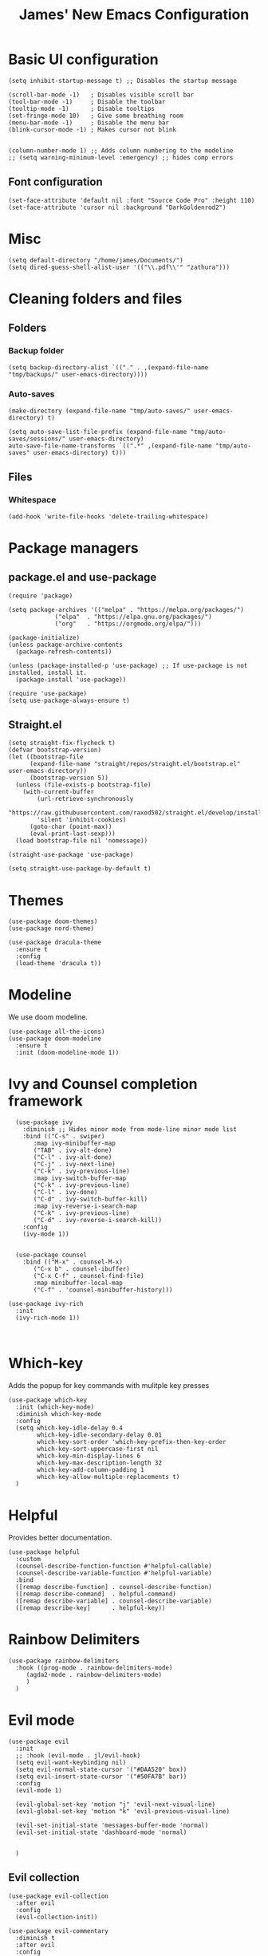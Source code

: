 #+title: James' New Emacs Configuration
#+PROPERTY:  header-args:elisp :tangle ./init.el
#+options: toc:t
* Basic UI configuration
#+begin_src elisp
(setq inhibit-startup-message t) ;; Disables the startup message

(scroll-bar-mode -1)   ; Disables visible scroll bar
(tool-bar-mode -1)     ; Disable the toolbar
(tooltip-mode -1)      ; Disable tooltips
(set-fringe-mode 10)   ; Give some breathing room
(menu-bar-mode -1)     ; Disable the menu bar
(blink-cursor-mode -1) ; Makes cursor not blink


(column-number-mode 1) ;; Adds column numbering to the modeline
;; (setq warning-minimum-level :emergency) ;; hides comp errors
#+end_src
** Font configuration
#+begin_src elisp
(set-face-attribute 'default nil :font "Source Code Pro" :height 110)
(set-face-attribute 'cursor nil :background "DarkGoldenrod2")
#+end_src
* Misc
#+begin_src elisp
(setq default-directory "/home/james/Documents/")
(setq dired-guess-shell-alist-user '(("\\.pdf\\'" "zathura")))
#+end_src
* Cleaning folders and files
** Folders
*** Backup folder
#+begin_src elisp
(setq backup-directory-alist `(("." . ,(expand-file-name "tmp/backups/" user-emacs-directory))))
#+end_src
*** Auto-saves
#+begin_src elisp
(make-directory (expand-file-name "tmp/auto-saves/" user-emacs-directory) t)

(setq auto-save-list-file-prefix (expand-file-name "tmp/auto-saves/sessions/" user-emacs-directory)
auto-save-file-name-transforms `((".*" ,(expand-file-name "tmp/auto-saves" user-emacs-directory) t)))
#+end_src
** Files
*** Whitespace
#+begin_src elisp
(add-hook 'write-file-hooks 'delete-trailing-whitespace)
#+end_src
* Package managers
** package.el and use-package
#+begin_src elisp :tangle no
  (require 'package)

  (setq package-archives '(("melpa" . "https://melpa.org/packages/")
			   ("elpa"  . "https://elpa.gnu.org/packages/")
			   ("org"   . "https://orgmode.org/elpa/")))

  (package-initialize)
  (unless package-archive-contents
    (package-refresh-contents))

  (unless (package-installed-p 'use-package) ;; If use-package is not installed, install it.
    (package-install 'use-package))

  (require 'use-package)
  (setq use-package-always-ensure t)
#+end_src
** Straight.el
#+begin_src elisp
(setq straight-fix-flycheck t)
(defvar bootstrap-version)
(let ((bootstrap-file
      (expand-file-name "straight/repos/straight.el/bootstrap.el" user-emacs-directory))
      (bootstrap-version 5))
  (unless (file-exists-p bootstrap-file)
    (with-current-buffer
        (url-retrieve-synchronously
        "https://raw.githubusercontent.com/raxod502/straight.el/develop/install.el"
        'silent 'inhibit-cookies)
      (goto-char (point-max))
      (eval-print-last-sexp)))
  (load bootstrap-file nil 'nomessage))

(straight-use-package 'use-package)

(setq straight-use-package-by-default t)
#+end_src
* Themes
#+begin_src elisp
(use-package doom-themes)
(use-package nord-theme)

(use-package dracula-theme
  :ensure t
  :config
  (load-theme 'dracula t))
#+end_src

* Modeline
We use doom modeline.
#+begin_src elisp
  (use-package all-the-icons)
  (use-package doom-modeline
    :ensure t
    :init (doom-modeline-mode 1))
#+end_src

* Ivy and Counsel completion framework
#+begin_src elisp
  (use-package ivy
    :diminish ;; Hides minor mode from mode-line minor mode list
    :bind (("C-s" . swiper)
	   :map ivy-minibuffer-map
	   ("TAB" . ivy-alt-done)
	   ("C-l" . ivy-alt-done)
	   ("C-j" . ivy-next-line)
	   ("C-k" . ivy-previous-line)
	   :map ivy-switch-buffer-map
	   ("C-k" . ivy-previous-line)
	   ("C-l" . ivy-done)
	   ("C-d" . ivy-switch-buffer-kill)
	   :map ivy-reverse-i-search-map
	   ("C-k" . ivy-previous-line)
	   ("C-d" . ivy-reverse-i-search-kill))
    :config
    (ivy-mode 1))


  (use-package counsel
    :bind (("M-x" . counsel-M-x)
	   ("C-x b" . counsel-ibuffer)
	   ("C-x C-f" . counsel-find-file)
	   :map minibuffer-local-map
	   ("C-f" . 'counsel-minibuffer-history)))

(use-package ivy-rich
  :init
  (ivy-rich-mode 1))


#+end_src
* Which-key
Adds the popup for key commands with mulitple key presses
#+begin_src elisp
(use-package which-key
  :init (which-key-mode)
  :diminish which-key-mode
  :config
  (setq which-key-idle-delay 0.4
        which-key-idle-secondary-delay 0.01
        which-key-sort-order 'which-key-prefix-then-key-order
        which-key-sort-uppercase-first nil
        which-key-min-display-lines 6
        which-key-max-description-length 32
        which-key-add-column-padding 1
        which-key-allow-multiple-replacements t)
  )
#+end_src
* Helpful
Provides better documentation.
#+begin_src elisp
(use-package helpful
  :custom
  (counsel-describe-function-function #'helpful-callable)
  (counsel-describe-variable-function #'helpful-variable)
  :bind
  ([remap describe-function] . counsel-describe-function)
  ([remap describe-command]  . helpful-command)
  ([remap describe-variable] . counsel-describe-variable)
  ([remap describe-key]      . helpful-key))
#+end_src
* Rainbow Delimiters
#+begin_src elisp
(use-package rainbow-delimiters
  :hook ((prog-mode . rainbow-delimiters-mode)
	 (agda2-mode . rainbow-delimiters-mode)
	 )
  )
#+end_src
* Evil mode
#+begin_src elisp
(use-package evil
  :init
  ;; :hook (evil-mode . jl/evil-hook)
  (setq evil-want-keybinding nil)
  (setq evil-normal-state-cursor '("#DAA520" box))
  (setq evil-insert-state-cursor '("#50FA7B" bar))
  :config
  (evil-mode 1)

  (evil-global-set-key 'motion "j" 'evil-next-visual-line)
  (evil-global-set-key 'motion "k" 'evil-previous-visual-line)

  (evil-set-initial-state 'messages-buffer-mode 'normal)
  (evil-set-initial-state 'dashboard-mode 'normal)


  )
#+end_src
** Evil collection
#+begin_src elisp
  (use-package evil-collection
    :after evil
    :config
    (evil-collection-init))

  (use-package evil-commentary
    :diminish t
    :after evil
    :config
    (evil-commentary-mode 1)
    )
#+end_src
* Keybindings
** Functions
sudo-edit - shamelessly stolen from Spacemacs.
#+begin_src elisp
(defun spacemacs/sudo-edit (&optional arg)
  (interactive "P")
  (require 'tramp)
  (let ((fname (if (or arg (not buffer-file-name))
                   (read-file-name "File: ")
                 buffer-file-name)))
    (find-file
     (if (not (tramp-tramp-file-p fname))
         (concat "/sudo:root@localhost:" fname)
       (with-parsed-tramp-file-name fname parsed
         (when (equal parsed-user "root")
           (error "Already root!"))
         (let* ((new-hop (tramp-make-tramp-file-name
                          ;; Try to retrieve a tramp method suitable for
                          ;; multi-hopping
                          (cond ((tramp-get-method-parameter
                                  parsed 'tramp-login-program))
                                ((tramp-get-method-parameter
                                  parsed 'tramp-copy-program))
                                (t parsed-method))
                          parsed-user
                          parsed-domain
                          parsed-host
                          parsed-port
                          nil
                          parsed-hop))
                (new-hop (substring new-hop 1 -1))
                (new-hop (concat new-hop "|"))
                (new-fname (tramp-make-tramp-file-name
                            "sudo"
                            parsed-user
                            parsed-domain
                            parsed-host
                            parsed-port
                            parsed-localname
                            new-hop)))
           new-fname))))))
#+end_src

** General
#+begin_src elisp
(use-package general
  :init
  (setq general-override-states '(insert
                                  emacs
                                  hybrid
                                  normal
                                  visual
                                  motion
                                  operator
                                  replace))
  :config
  (general-create-definer jl/SPC-keys
    ;; :keymaps '(normal visual motion)
    :states '(normal visual motion)
    :keymaps 'override
    :prefix "SPC"
    )


  (general-create-definer jl/major-modes
                          ;; :keymaps '(normal visual motion)
                          :states '(normal visual motion)
                          :prefix "SPC m"
                          :global-prefix ","
                          )

  (general-create-definer jl/C-c-keys
                          ;; :keymaps '(normal visual insert emacs operator motion)
                          :states '(normal visual insert emacs operator motion)
                          :prefix "C-c"
                          )
  )

(general-auto-unbind-keys)
(jl/SPC-keys)
#+end_src
*** SPC keys
#+begin_src elisp
(defun spacemacs/find-dotfile ()
  "Edit the `dotfile', in the current window."
  (interactive)
  (find-file-existing "~/.emacs.d/ReadMe.org"))

  (jl/SPC-keys
    "a" '(:ignore t :which-key "applications")
    "ae" '(:ignore t :which-key "email")
    "ar" '(:ignore t :which-key "readers")

    "frg" 'elpher
    "at" '(:ignore t :which-key "tools")

    "b" '(:ignore t :which-key "buffers")
    "c" '(:ignore t :which-key "compile/Comments")
    "e" '(:ignore t :which-key "errors")
    "f" '(:which-key "files")
    "fe" '(:which-key "Emacs")


    "g" '(:ignore t :which-key "git")
    "h" '(:ignore t :which-key "help")
    "i" '(:ignore t :which-key "insertion")
    "j" '(:ignore t :which-key "jump/join/split")
    "k" '(:ignore t :which-key "lisp")
    "n" '(:ignore t :which-key "narrow/numbers")
    "p" '(:ignore t :which-key "projects")
    "q" '(:ignore t :which-key "quit")
    "r" '(:ignore t :which-key "registers/rings/resume")
    "s" '(:ignore t :which-key "search/symbol")
    "q" '(:ignore t :which-key "quit")
    "t" '(:ignore t :which-key "toggles")
    "w" '(:ignore t :which-key "windows")
    "z" '(:ignore t :which-key "zoom")
    "C" '(:ignore t :which-key "Capture/Colours")
    "D" '(:ignore t :which-key "Diff/compare")
    "F" '(:ignore t :which-key "Frames")
    "K" '(:ignore t :which-key "Keyboard Macros")
    "N" '(:ignore t :which-key "Navigation")
    "S" '(:ignore t :which-key "Spelling")
    "T" '(:ignore t :which-key "UI toggles/Themes")
    "C-v" '(:ignore t :which-key "Rectangles")
    "m" '(:ignore t :which-key "major mode")
    )
#+end_src
#+begin_src elisp
(jl/SPC-keys
  "SPC" '(counsel-M-x :which-key "M-x")

  "fd" 'delete-file
  "ff" 'find-file
  "fed" '(spacemacs/find-dotfile :which-key "Open init file")
  "fE" '(spacemacs/sudo-edit :which-key "Edit with sudo...")
  "fR" 'rename-file
  "fs" '(save-buffer :which-key "save")

  "qq" 'kill-emacs


  "ts" '(hydra-text-scale/body :which-key "scale text")
  "tt" '(counsel-load-theme :which-key "choose theme")

  "w-" 'split-window-below
  "w/" 'split-window-right
  "wd" 'delete-window

  "/" 'counsel-git-grep
  )
#+end_src
** Misc
#+begin_src elisp
(global-set-key (kbd "<escape>") 'keyboard-escape-quit)
(general-define-key
 :states 'normal
 "p" 'counsel-yank-pop
 "C-r" 'undo-tree-redo
 "u" 'undo-tree-undo
 )
#+end_src
** Hydra
#+begin_src elisp
(use-package hydra)
(defhydra hydra-text-scale () ;;(:timeout 4) ;; -- I don't want a timeout
  "scale text"
  ("j" text-scale-increase "in")
  ("k" text-scale-decrease "out")
  ("f" nil "finished" :exit t))

(defhydra jl/pasting-hydra ()
  "Pasting Transient State"
  ("C-j" evil-paste-pop)
  ("C-k" evil-paste-pop-next)
  ("p" evil-paste-after)
  ("P" evil-paste-before)
  )

(general-define-key
 :states 'normal
 "p"  'jl/pasting-hydra/evil-paste-after
  )

#+end_src
* Perspective
** Keybindings
#+begin_src elisp
(defun jl/persp-keys ()
  (jl/SPC-keys
    "b'" 'persp-switch-by-number
    "ba" 'persp-add-buffer
    "bA" 'persp-set-buffer
    "bb" '(persp-ivy-switch-buffer :which-key "show local buffers")
    "bB" '(counsel-ibuffer :which-key "show all buffers")
    "bD" 'persp-remove-buffer
    "bd" 'kill-this-buffer
    "bi" 'persp-import
    "bk" '(persp-kill :which-key "kill perspective")
    "bn" 'next-buffer
    "bN" 'persp-next
    "bp" 'previous-buffer
    "bP" 'persp-prev
    "bs" '(persp-switch :which-key "switch perspective")
    "bS" 'persp-state-save
    "bL" 'persp-state-load

    "bh" 'buffer-visit-dashboard
    "bR" 'revert-buffer

    )
  )
#+end_src
** Initialisation
#+begin_src elisp
(use-package perspective
  :bind (("C-x k" . persp-kill-buffer*))
  :init
  (jl/persp-keys)
  (persp-mode)
  )
#+end_src
* Dashboard
** Functions
#+begin_src elisp
(defun buffer-visit-dashboard ()
  (interactive)
  (switch-to-buffer "*dashboard*")
  (dashboard-refresh-buffer)
  )
#+end_src
** Initialisation
#+begin_src elisp
(use-package page-break-lines
  :after dashboard
  )

(use-package dashboard
  :init
  ;; Set the title
  (setq dashboard-banner-logo-title "Welcome to Emacs Dashboard")

  ;; Content is not centered by default. To center, set
  (setq dashboard-center-content t)

  ;; To disable shortcut "jump" indicators for each section, set
  (setq dashboard-show-shortcuts nil)
  (setq dashboard-set-heading-icons t)
  (setq dashboard-set-file-icons t)
  (setq dashboard-set-init-info t)
  (setq dashboard-projects-switch-function 'counsel-projectile-switch-project-by-name)

  (setq initial-buffer-choice (lambda () (get-buffer "*dashboard*")))

  :config
  (general-evil-define-key '(normal motion) 'dashboard-mode-map
    "j"  'widget-forward
    "k"  'widget-backward
    )

  (dashboard-setup-startup-hook)
  )
#+end_src
* Emacs-winum
#+begin_src elisp
(use-package winum
  :init (winum-mode)
  :diminish winum-mode
  :config
#+end_src
** Keybindings
#+begin_src elisp
(defhydra window-transient-state ()
  "Window Transient State"
  ;; Select
  ("j" evil-window-down)
  ("<down>" evil-window-down)
  ("k" evil-window-up)
  ("<up>" evil-window-up)
  ("h" evil-window-left)
  ("<left>" evil-window-left)
  ("l" evil-window-right)
  ("<right>" evil-window-right)
  ("0" winum-select-window-0)
  ("1" winum-select-window-1)
  ("2" winum-select-window-2)
  ("3" winum-select-window-3)
  ("4" winum-select-window-4)
  ("5" winum-select-window-5)
  ("6" winum-select-window-6)
  ("7" winum-select-window-7)
  ("8" winum-select-window-8)
  ("9" winum-select-window-9)
  ("a" ace-window)
  ("o" other-frame)
  ("w" other-window)
  ;; Move
  ("J" evil-window-move-very-bottom)
  ("<S-down>" evil-window-move-very-bottom)
  ("K" evil-window-move-very-top)
  ("<S-up>" evil-window-move-very-top)
  ("H" evil-window-move-far-left)
  ("<S-left>" evil-window-move-far-left)
  ("L" evil-window-move-far-right)
  ("<S-right>" evil-window-move-far-right)
  ("r" rotate-windows-forward)
  ("R" rotate-windows-backward)
  ;; Split
  ("s" split-window-below)
  ("S" split-window-below-and-focus)
  ("-" split-window-below-and-focus)
  ("v" split-window-right)
  ("V" split-window-right-and-focus)
  ("/" split-window-right-and-focus)
  ("m" toggle-maximize-buffer)
  ("|" maximize-vertically)
  ("_" maximize-horizontally)
  ;; Resize
  ("[" shrink-window-horizontally)
  ("]" enlarge-window-horizontally)
  ("{" shrink-window)
  ("}" enlarge-window)
  ;; Other
  ("d" delete-window)
  ("D" delete-other-windows)
  ("u" winner-undo)
  ("U" winner-redo)
  ("q" nil :exit t)
  )

 (jl/SPC-keys
  "0" '(winum-select-window-0 :which-key "Select window 0")
  "1" '(winum-select-window-1 :which-key "Select window 1")
  "2" '(winum-select-window-2 :which-key "Select window 2")
  "3" '(winum-select-window-3 :which-key "Select window 3")
  "4" '(winum-select-window-4 :which-key "Select window 4")
  "5" '(winum-select-window-5 :which-key "Select window 5")
  "6" '(winum-select-window-6 :which-key "Select window 6")
  "7" '(winum-select-window-7 :which-key "Select window 7")
  "8" '(winum-select-window-8 :which-key "Select window 8")
  "9" '(winum-select-window-9 :which-key "Select window 9")
  "w." 'window-transient-state/body
  )
)
#+end_src
* Agda
** Keybindings
#+begin_src elisp
(defhydra jl/agda-goal-navigation ()
  "Goal Navigation Transient State"
  ("f" agda2-next-goal "next")
  ("b" agda2-previous-goal "previous")
  ("q" nil "quit":exit t))

(defun agda2-next-goal-transient ()
  (interactive)
  (jl/agda-goal-navigation/body)
  (agda2-next-goal)
  )

(defun agda2-previous-goal-transient ()
  (interactive)
  (jl/agda-goal-navigation/body)
  (agda2-previous-goal)
  )

(defun jl/agda-keys ()
    (jl/major-modes
      :states 'normal
      :keymaps 'agda2-mode-map
      "g"   '"Go To"
      "?"   'agda2-show-goals
      "."   'agda2-goal-and-context-and-inferred
      ","   'agda2-goal-and-context
      ";"   'agda2-goal-and-context-and-checked
      "="   'agda2-show-constraints
      "SPC" 'agda2-give
      "RET" 'agda2-elaborate-give
      "a"   'agda2-auto-maybe-all
      "b"   'agda2-previous-goal-transient
      "c"   'agda2-make-case
      "d"   'agda2-infer-type-maybe-toplevel
      "e"   'agda2-show-context
      "f"   'agda2-next-goal-transient
      "gG"  'agda2-go-back
      "h"   'agda2-helper-function-type
      "l"   'agda2-load
      "n"   'agda2-compute-normalised-maybe-toplevel
      "o"   'agda2-module-contents-maybe-toplevel
      "r"   'agda2-refine
      "s"   'agda2-solve-maybe-all
      "t"   'agda2-goal-type
      "un"  'agda2-compute-normalised
      "uN"  'agda2-compute-normalised-toplevel
      "w"   'agda2-why-in-scope-maybe-toplevel
      "xa"  'agda2-abort
      "xc"  'agda2-compile
      "xd"  'agda2-remove-annotations
      "xh"  'agda2-display-implicit-arguments
      "xl"  'agda2-load
      "xq"  'agda2-quit
      "xr"  'agda2-restart
      "xs"  'agda2-set-program-version
      "x;"  'agda2-comment-dwim-rest-of-buffer
      "z"   'agda2-search-about-toplevel
      )
    )
#+end_src
** Initialisation
#+begin_src elisp
(use-package agda2-mode
  ;; :load-path "/home/james/.cabal/share/x86_64-linux-ghc-8.10.5/Agda-2.6.3/emacs-mode/agda2.el"
  :config
  (jl/agda-keys)
  )
#+end_src
* Elfeed
#+begin_src elisp
(use-package elfeed
  :config
  (setq rmh-elfeed-org-files (list "~/Documents/Org/Elfeed/feeds.org"))
#+end_src
** Keybindings
#+begin_src elisp
(jl/major-modes
 :keymaps 'elfeed-search-mode-map
 "c"  'elfeed-db-compact
 "gr" 'elfeed-update
 "gR" 'elfeed-search-update--force
 "gu" 'elfeed-unjam
 "o"  'elfeed-load-opml
 "q"  'quit-window
 "w"  'elfeed-web-start
 "W"  'elfeed-web-stop
 "+"  'elfeed-search-tag-all
 "-"  'elfeed-search-untag-all
 "b"  'elfeed-search-browse-url
 "y"  'elfeed-search-yank)

(jl/major-modes
 :states 'normal
 :keymaps 'elfeed-show-mode-map
 "n" 'elfeed-show-next
 "p" 'elfeed-show-prev)

(jl/SPC-keys
 "are" 'elfeed)

)
#+end_src
* Elpher
** Keybindings
#+begin_src elisp
(defun jl/elpher-key-bindings ()
  (jl/major-modes
   :keymaps 'elpher-mode-map
   "TAB"       'elpher-next-link
   "<backtab>" 'elpher-prev-link
   "u" 'elpher-back
   "U" 'elpher-back-to-start
   "O" 'elpher-root-dir
   "g" 'elpher-go
   "o" 'elpher-go-current
   "t" '(org-latex-preview :which-key "view latex")
   "r" 'elpher-redraw
   "R" 'elpher-reload
   "T" 'elpher-toggle-tls
   "." 'elpher-view-raw
   "d" 'elpher-download
   "D" 'elpher-download-current
   "m" 'elpher-jump
   "i" 'elpher-info-link
   "I" 'elpher-info-current
   "c" 'elpher-copy-link-url
   "C" 'elpher-copy-current-url
   "a" 'elpher-bookmark-link
   "A" 'elpher-bookmark-current
   "x" 'elpher-unbookmark-link
   "X" 'elpher-unbookmark-current
   "B" 'elpher-bookmarks
   "S" 'elpher-set-gopher-coding-system
   "F" 'elpher-forget-current-certificate)
  )

(defun jl/elpher-global-keys ()
  (jl/SPC-keys
   "arg" 'elpher
   )
  )

#+end_src
** Elpher initialisation
#+begin_src elisp
(use-package elpher
  :init
  (jl/elpher-global-keys)
  :config
  (jl/elpher-key-bindings)
  (set-face-attribute 'elpher-gemini-heading1 nil :inherit 'org-level-1)
  (set-face-attribute 'elpher-gemini-heading2 nil :inherit 'org-level-2)
  (set-face-attribute 'elpher-gemini-heading3 nil :inherit 'org-level-2)

  (setq elpher-bookmarks-file "~/.spacemacs.d/elpher-bookmarks"
	elpher-start-page "gemini://gemini.circumlunar.space")
  (add-hook 'elpher-mode-hook 'variable-pitch-mode)
  )
#+end_src
* ERC
** Keybindings
#+begin_src elisp
(defun jl/erc-keys-global ()
  (jl/SPC-keys
    "ari" 'erc-tls
    )
  )

(defun jl/erc-keys ()
  (general-define-key
   :states '(normal insert visual)
   :keymaps 'erc-mode-map
   "C-j" 'erc-next-command
   "C-k" 'erc-previous-command
   "C-l" 'erc-clear-input-ring
   )
  )
#+end_src
** erc-hl-nicks
#+begin_src elisp
(use-package erc-hl-nicks
  :after erc)
#+end_src
** erc-image
#+begin_src elisp
(use-package erc-image
  :after erc)
#+end_src
** Initialisation
#+begin_src elisp
(use-package erc
  :defer t
  :init
  (jl/erc-keys-global)
  :config
  (add-hook 'erc-mode-hook 'erc-image-mode)
  (jl/erc-keys)
  (setq erc-server "irc.libera.chat"
	erc-nick "jeslie0"
	erc-port "6697"
	erc-password (shell-command-to-string "gpg2 -q --for-your-eyes-only --no-tty -d ~/.password-store/irc.libra.chat/jeslie0.gpg")
	erc-prompt-for-password nil
	erc-user-full-name "James Leslie"
	erc-track-shorten-start 8
	erc-autojoin-channels-alist '(("irc.libera.chat" "#systemcrafters" "#emacs"))
	erc-kill-buffer-on-part t
	erc-auto-query 'bury
	erc-image-inline-rescale 400
	)
  )
#+end_src
* EWW
** Keybindings
#+begin_src elisp
(defun jl/eww-global-keys ()
  (jl/SPC-keys
    "ate" 'eww
    )
  )

(defun jl/eww-keys ()
  (jl/major-modes
    :keymaps 'eww-mode-map
    "s" 'helm-google-suggest
    "S" 'browse-web
    "t" '(org-latex-preview :which-key "view latex")
    "r" 'eww-reload
    "p" 'eww-previous-url
    "n" 'eww-next-url
    "h" 'eww-list-histories
    "d" 'eww-download
    "a" 'eww-add-bookmark
    "lb" 'eww-list-buffers
    "lo" 'eww-list-bookmarks
    "vx" 'eww-browse-with-external-browser
    "vf" 'eww-toggle-fonts
    "vr" 'eww-readable
    "vs" 'eww-view-source
    )

  (jl/major-modes
    :keymaps 'eww-mode-map
    "v" '(:ignore t :which-key "view")
    "l" '(:ignore t :which-key "list")
    )
  )
#+end_src
** Initialisation
#+begin_src elisp
(use-package eww
  :init
  (jl/eww-global-keys)
  :config
  (jl/eww-keys)
  (evil-collection-define-key 'normal 'eww-mode-map
    (kbd "SPC") nil)
  (jl/SPC-keys)
  (add-hook 'eww-mode-hook 'variable-pitch-mode)

  )
#+end_src
* Haskell (Spacemacs)
#+begin_src elisp
(use-package haskell-mode
  :hook (haskell-mode . lsp-mode)
  :config
  (jl/major-modes
   :states 'normal
   :keymaps 'haskell-mode-map
   :major-modes t
   "g" '(:ignore t :which-key "navigation")
   "s" '(:ignore t :which-key "repl")
   "c" '(:ignore t :which-key "cabal")
   "h" '(:ignore t :which-key "documentation")
   "d" '(:ignore t :which-key "debug")
   "r" '(:ignore t :which-key "refactor")
   )


  (jl/major-modes
   :states 'normal
   :keymaps 'haskell-mode-map
   :major-modes t
   "'" 'haskell-interactive-switch
   "S" 'haskell-mode-stylish-buffer

   "sb"  'haskell-process-load-file
   "sc"  'haskell-interactive-mode-clear
   "sS"  'spacemacs/haskell-interactive-bring
   "ss"  'haskell-interactive-switch
   "st"  'haskell-session-change-target
   "'"   'haskell-interactive-switch

   "ca"  'haskell-process-cabal
   "cb"  'haskell-process-cabal-build
   "cc"  'haskell-compile
   "cv"  'haskell-cabal-visit-file

   "hd"  'inferior-haskell-find-haddock
   "hi"  'haskell-process-do-info
   "ht"  'haskell-process-do-type
   "hT"  'spacemacs/haskell-process-do-type-on-prev-line

   "da"  'haskell-debug/abandon
   "db"  'haskell-debug/break-on-function
   "dB"  'haskell-debug/delete
   "dc"  'haskell-debug/continue
   "dd"  'haskell-debug
   "dn"  'haskell-debug/next
   "dN"  'haskell-debug/previous
   "dp"  'haskell-debug/previous
   "dr"  'haskell-debug/refresh
   "ds"  'haskell-debug/step
   "dt"  'haskell-debug/trace

   "ri"  'spacemacs/haskell-format-imports
   )

  (general-define-key
   :states '(normal insert visual)
   :keymaps 'haskell-interactive-mode-map
   "C-j" 'haskell-interactive-mode-history-next
   "C-k" 'haskell-interactive-mode-history-previous
   "C-l" 'haskell-interactive-mode-clear
   )
  )
#+end_src
* LSP
** Keybindings
#+begin_src elisp
(defun jl/lsp-keys-descr ()
(interactive)
  (jl/major-modes
    :keymaps 'haskell-mode-map
    :major-modes t
    :states '(normal visual motion)
    "=" '(:which-key "format")
    "a" '(:ignore t :which-key "code action")
    "g" '(:ignore t :which-key "goto")
    "h" '(:ignore t :which-key "help")
    "b" '(:ignore t :which-key "backend")
    "r" '(:ignore t :which-key "refactor")
    "l" '(:ignore t :which-key "lsp")
    "T" '(:ignore t :which-key "toggle")
    "F" '(:ignore t :which-key "folder")
    "x" '(:ignore t :which-key "text/code")
    )
)

(defun jl/lsp-keys ()
  (jl/major-modes
    :keymaps 'haskell-mode-map
    :major-modes t
    :states '(normal visual motion)
    ;; format
    "=b" 'lsp-format-buffer
    "=r" 'lsp-format-region
    "=o" 'lsp-organize-imports
    ;; code actions
    "aa" 'lsp-execute-code-action
    "al" 'lsp-avy-lens
    ;; goto
    ;; N.B. implementation and references covered by xref bindings / lsp provider...
    "gt" #'lsp-find-type-definition
    "gk" #'spacemacs/lsp-avy-goto-word
    "gK" #'spacemacs/lsp-avy-goto-symbol
    "gM" 'lsp-ui-imenu
    ;; help
    "hh" #'lsp-describe-thing-at-point
    ;; jump
    ;; backend
    "bd" #'lsp-describe-session
    "br" #'lsp-workspace-restart
    "bs" #'lsp-workspace-shutdown
    "bv" #'lsp-version
    ;; refactor
    "rr" #'lsp-rename
    ;; toggles
    "Tld" #'lsp-ui-doc-mode
    "Tls" #'lsp-ui-sideline-mode
    "TlF" #'spacemacs/lsp-ui-doc-func
    "TlS" #'spacemacs/lsp-ui-sideline-symb
    "TlI" #'spacemacs/lsp-ui-sideline-ignore-duplicate
    "Tll" #'lsp-lens-mode
    ;; folders
    "Fs" #'lsp-workspace-folders-switch
    "Fr" #'lsp-workspace-folders-remove
    "Fa" #'lsp-workspace-folders-add
    ;; text/code
    "xh" #'lsp-document-highlight
    "xl" #'lsp-lens-show
    "xL" #'lsp-lens-hide
    )
  )
#+end_src
** Initialisation
#+begin_src elisp
(use-package lsp-mode
  :commands (lsp lsp-deferred)
  ;; :hook (haskell-mode . lsp)
  :init
  (jl/lsp-keys)
(jl/lsp-keys-descr)
  :config
  )

(use-package lsp-ui
  :commands lsp-ui-mode)
#+end_src
** Haskell
#+begin_src elisp
  (use-package lsp-haskell
  :after haskell-mode
  :config
  (setq lsp-haskell-server-path "haskell-language-server-wrapper")
  (setq lsp-haskell-server-args ())
  ;; Comment/uncomment this line to see interactions between lsp client/server.
  (setq lsp-log-io t)
)
#+end_src
* LaTeX
** Keybindings
#+begin_src elisp
(defun jl/auctex-keys ()
  (jl/major-modes
    :keymaps 'LaTeX-mode-map
    :states 'normal
    "\\"  'TeX-insert-macro                            ;; C-c C-m
    "-"   'TeX-recenter-output-buffer                  ;; C-c C-l
    "%"   'TeX-comment-or-uncomment-paragraph          ;; C-c %
    ";"   'comment-or-uncomment-region                 ;; C-c ; or C-c :
    ;; TeX-command-run-all runs compile and open the viewer
    "k"   'TeX-kill-job                                ;; C-c C-k
    "l"   'TeX-recenter-output-buffer                  ;; C-c C-l
    "m"   'TeX-insert-macro                            ;; C-c C-m
    "n"   'TeX-next-error                              ;; C-c `
    "N"   'TeX-previous-error                          ;; M-g p
    "v"   'TeX-view                                    ;; C-c C-v
    ;; TeX-doc is a very slow function
    "hd"  'TeX-doc
    "xb"  'latex/font-bold
    "xc"  'latex/font-code
    "xe"  'latex/font-emphasis
    "xi"  'latex/font-italic
    "xr"  'latex/font-clear
    "xo"  'latex/font-oblique
    "xfc" 'latex/font-small-caps
    "xff" 'latex/font-sans-serif
    "xfr" 'latex/font-serif

    "a"   'TeX-command-run-all                         ;; C-c C-a
    "b"   'latex/build

    "z=" 'TeX-fold-math
    "zb" 'TeX-fold-buffer
    "zB" 'TeX-fold-clearout-buffer
    "ze" 'TeX-fold-env
    "zI" 'TeX-fold-clearout-item
    "zm" 'TeX-fold-macro
    "zp" 'TeX-fold-paragraph
    "zP" 'TeX-fold-clearout-paragraph
    "zr" 'TeX-fold-region
    "zR" 'TeX-fold-clearout-region
    "zz" 'TeX-fold-dwim

    "*"   'LaTeX-mark-section      ;; C-c *
    "."   'LaTeX-mark-environment  ;; C-c .
    "ii"   'LaTeX-insert-item       ;; C-c C-j
    "s"   'LaTeX-section           ;; C-c C-s
    "fe"  'LaTeX-fill-environment  ;; C-c C-q C-e
    "fp"  'LaTeX-fill-paragraph    ;; C-c C-q C-p
    "fr"  'LaTeX-fill-region       ;; C-c C-q C-r
    "fs"  'LaTeX-fill-section      ;; C-c C-q C-s
    "pb"  'preview-buffer
    "pc"  'preview-clearout
    "pd"  'preview-document
    "pe"  'preview-environment
    "pf"  'preview-cache-preamble
    "pp"  'preview-at-point
    "pr"  'preview-region
    "ps"  'preview-section
    "xB"  'latex/font-medium
    "xr"  'latex/font-clear
    "xfa" 'latex/font-calligraphic
    "xfn" 'latex/font-normal
    "xfu" 'latex/font-upright

    "a"   'TeX-command-run-all
    "iC"   'org-ref-insert-cite-key
    "ic"   'LaTeX-close-environment
    "ie"   'LaTeX-environment

    "rc" 'reftex-citation
    "rg" 'reftex-grep-document
    "ri" 'reftex-index-selection-or-word
    "rI" 'reftex-display-index
    "rl" 'reftex-label
    "rp" 'reftex-index-phrase-selection-or-word
    "rr" 'reftex-reference
    "rs" 'reftex-search-document
    "rt" 'reftex-toc
    "rT" 'reftex-toc-recenter
    "rv" 'reftex-view-crossref
    )

  (jl/major-modes
    :keymaps 'LaTeX-mode-map
    :states 'normal
    "xf" '(:ignore t :which-key "fonts")
    "f" '(:ignore t :which-key "fill")
    "h" '(:ignore t :which-key "help")
    "x" '(:ignore t :which-key "text/fonts")
    "z" '(:ignore t :which-key "fold")
    "i" '(:ignore t :which-key "insert")
    "p" '(:ignore t :which-key "preview")
    "r" '(:ignore t :which-key "reftex")
    )
  )
#+end_src
** Funcs
#+begin_src elisp
 (defun latex/build ()
  (interactive)
  (progn
    (let ((TeX-save-query nil))
      (TeX-save-document (TeX-master-file)))
    (TeX-command latex-build-command 'TeX-master-file -1)))
;; (setq build-proc (TeX-command latex-build-command 'TeX-master-

(defun latex/auto-fill-mode ()
  "Toggle auto-fill-mode using the custom auto-fill function."
  (interactive)
  (auto-fill-mode)
  (setq auto-fill-function 'latex//autofill))

;; Rebindings for TeX-font
(defun latex/font-bold () (interactive) (TeX-font nil ?\C-b))
(defun latex/font-medium () (interactive) (TeX-font nil ?\C-m))
(defun latex/font-code () (interactive) (TeX-font nil ?\C-t))
(defun latex/font-emphasis () (interactive) (TeX-font nil ?\C-e))
(defun latex/font-italic () (interactive) (TeX-font nil ?\C-i))
(defun latex/font-clear () (interactive) (TeX-font nil ?\C-d))
(defun latex/font-calligraphic () (interactive) (TeX-font nil ?\C-a))
(defun latex/font-small-caps () (interactive) (TeX-font nil ?\C-c))
(defun latex/font-sans-serif () (interactive) (TeX-font nil ?\C-f))
(defun latex/font-normal () (interactive) (TeX-font nil ?\C-n))
(defun latex/font-serif () (interactive) (TeX-font nil ?\C-r))
(defun latex/font-oblique () (interactive) (TeX-font nil ?\C-s))
(defun latex/font-upright () (interactive) (TeX-font nil ?\C-u))
#+end_src

** Config
#+begin_src elisp
  (use-package tex
    :hook
    (latex-mode . outline-minor-mode)
    (latex-mode . visual-line-mode)
    :straight auctex
    :config
    (jl/auctex-keys)


    (add-hook 'LaTeX-mode-hook 'TeX-fold-mode)
    (add-hook 'LaTeX-mode-hook 'outline-minor-mode)
    (add-hook 'LaTeX-mode-hook 'LaTeX-math-mode)
    (add-hook 'LaTeX-mode-hook 'TeX-source-correlate-mode)
    (add-hook 'LaTeX-mode-hook 'TeX-PDF-mode)



    ;; Folding environments
    (defun latex-fold-env-all ()
      (interactive)
      (let ((env (read-from-minibuffer "Fold Environment: ")))
	(save-excursion
	  (goto-char (point-min))
	  (while (search-forward (format "begin{%s}" env) nil t)
	    (TeX-fold-env)))))

    ;;(add-hook 'LaTeX-mode-hook
    (lambda ()
      (LaTeX-add-environments
       '("theorem")
       '("proof")
       '("lemma")
       '("proposition")
       '("corollary")
       '("example")
       '("tcolorbox")
       '("tikzcd")
       '("definition")
       '("align*"))
      )


    (setq font-latex-math-environments
	  (quote
	   ("display" "displaymath" "equation" "eqnarray" "gather" "math" "multline" "align" "alignat" "xalignat" "xxalignat" "flalign" "tikzcd")))

    (setq reftex-plug-into-auctex t
	  reftex-label-alist
	  '(("theorem" ?h "thm:" "~\\ref{%s}" t   ("theorem" "th.") -3)
	    ("proof"   ?g "pf:"  "~\\ref{%s}" t   ("proof" "pf.") -3)
	    ("lemma"   ?l "lem:" "~\\ref{%s}" nil ("lemma"   "le.") -2)
	    ("proposition" ?p "prp:" "~\\ref{%s}" t   ("proposition" "pr.") -3)
	    ("corollary" ?c "cor:" "~\\ref{%s}" t   ("corollary" "co.") -3)
	    ("example" ?a "ex:" "~\\ref{%s}" t   ("example" "ex.") -3)
	    ("tcolorbox" ?b  "tcb:" "~\\ref{%s}" t   ("tcolorbox" "cb.") -3)
	    ("tikzcd" ?j "cd:" "~\\ref{%s}" t  ("tikzcd" "cd.") -3)
	    ("definition" ?d "def:" "~\\ref{%s}" t   ("definition" "de.") -3))
	  )
    (setq TeX-view-program-selection '((output-pdf "Zathura"))
	  TeX-source-correlate-start-server t) ;; not sure if last line is neccessary

    )

#+end_src
#+begin_src elisp
(use-package auctex-latexmk)
(auctex-latexmk-setup)
#+end_src

* Bibtex
#+begin_src elisp
(use-package ivy-bibtex
  :init
  (jl/major-modes
    :keymaps 'bibtex-mode-map
    :states 'normal
    "m" 'ivy-bibtex
    )
  )
#+end_src
#+begin_src elisp
(use-package org-ref
   :commands (org-ref-bibtex-next-entry
              org-ref-bibtex-previous-entry
              org-ref-insert-link
              org-ref-open-in-browser
              org-ref-open-bibtex-notes
              org-ref-open-bibtex-pdf
              org-ref-bibtex-hydra/body
              org-ref-bibtex-hydra/org-ref-bibtex-new-entry/body-and-exit
              org-ref-sort-bibtex-entry
              arxiv-add-bibtex-entry
              arxiv-get-pdf-add-bibtex-entry
              doi-utils-add-bibtex-entry-from-doi
              isbn-to-bibtex
              pubmed-insert-bibtex-from-pmid)
   :init
   (add-hook 'org-mode-hook (lambda () (require 'org-ref)))

   (setq org-ref-completion-library 'org-ref-ivy-cite)

   (evil-define-key 'normal bibtex-mode-map
     (kbd "C-j") 'org-ref-bibtex-next-entry
     (kbd "C-k") 'org-ref-bibtex-previous-entry
     "gj" 'org-ref-bibtex-next-entry
     "gk" 'org-ref-bibtex-previous-entry)

   (jl/major-modes
     :keymaps 'bibtex-mode-map
     :states 'normal
     "l" '(:ignore t :which-key "lookup")
     )
   (jl/major-modes
     :keymaps 'bibtex-mode-map
     :states 'normal
     ;; Navigation
     "j" 'org-ref-bibtex-next-entry
     "k" 'org-ref-bibtex-previous-entry

     ;; Open
     "b" 'org-ref-open-in-browser
     "n" 'org-ref-open-bibtex-notes
     "p" 'org-ref-open-bibtex-pdf

     ;; Misc
     "h" 'org-ref-bibtex-hydra/body
     "i" 'org-ref-bibtex-hydra/org-ref-bibtex-new-entry/body-and-exit
     "s" 'org-ref-sort-bibtex-entry

     ;; Lookup utilities
     "la" 'arxiv-add-bibtex-entry
     "lA" 'arxiv-get-pdf-add-bibtex-entry
     "ld" 'doi-utils-add-bibtex-entry-from-doi
     "li" 'isbn-to-bibtex
     "lp" 'pubmed-insert-bibtex-from-pmid)


  (jl/major-modes
    :keymaps 'latex-mode-map
    :states 'normal
    "ic" 'org-ref-insert-link)
  )
#+end_src
* Treemacs
** Keybindings
#+begin_src elisp
(defun jl/treemacs-keys ()
  (jl/SPC-keys
    "0"  'treemacs-select-window
    "ft" 'treemacs
    )
  )
#+end_src

** Initialisation
#+begin_src elisp
  (use-package treemacs
    :ensure t
    :defer t
    :init
    (jl/treemacs-keys)
    (with-eval-after-load 'winum
      (define-key winum-keymap (kbd "M-0") #'treemacs-select-window))
    :config
    (progn
      (setq treemacs-collapse-dirs                 (if treemacs-python-executable 3 0)
            treemacs-deferred-git-apply-delay      0.5
            treemacs-directory-name-transformer    #'identity
            treemacs-display-in-side-window        t
            treemacs-eldoc-display                 t
            treemacs-file-event-delay              5000
            treemacs-file-extension-regex          treemacs-last-period-regex-value
            treemacs-file-follow-delay             0.2
            treemacs-file-name-transformer         #'identity
            treemacs-follow-after-init             t
            treemacs-expand-after-init             t
            treemacs-git-command-pipe              ""
            treemacs-goto-tag-strategy             'refetch-index
            treemacs-indentation                   2
            treemacs-indentation-string            " "
            treemacs-is-never-other-window         nil
            treemacs-max-git-entries               5000
            treemacs-missing-project-action        'ask
            treemacs-move-forward-on-expand        nil
            treemacs-no-png-images                 nil
            treemacs-no-delete-other-windows       t
            treemacs-project-follow-cleanup        nil
            treemacs-persist-file                  (expand-file-name ".cache/treemacs-persist" user-emacs-directory)
            treemacs-position                      'left
            treemacs-read-string-input             'from-child-frame
            treemacs-recenter-distance             0.1
            treemacs-recenter-after-file-follow    nil
            treemacs-recenter-after-tag-follow     nil
            treemacs-recenter-after-project-jump   'always
            treemacs-recenter-after-project-expand 'on-distance
            treemacs-litter-directories            '("/node_modules" "/.venv" "/.cask")
            treemacs-show-cursor                   nil
            treemacs-show-hidden-files             t
            treemacs-silent-filewatch              nil
            treemacs-silent-refresh                nil
            treemacs-sorting                       'alphabetic-asc
            treemacs-space-between-root-nodes      t
            treemacs-tag-follow-cleanup            t
            treemacs-tag-follow-delay              1.5
            treemacs-user-mode-line-format         nil
            treemacs-user-header-line-format       nil
            treemacs-width                         35
            treemacs-workspace-switch-cleanup      nil)

      ;; The default width and height of the icons is 22 pixels. If you are
      ;; using a Hi-DPI display, uncomment this to double the icon size.
      ;;(treemacs-resize-icons 44)

      (treemacs-follow-mode t)
      (treemacs-filewatch-mode t)
      (treemacs-fringe-indicator-mode 'always)
      (pcase (cons (not (null (executable-find "git")))
                   (not (null treemacs-python-executable)))
        (`(t . t)
         (treemacs-git-mode 'deferred))
        (`(t . _)
         (treemacs-git-mode 'simple))))
    :bind
    (:map global-map
          ("M-0"       . treemacs-select-window)
          ("C-x t 1"   . treemacs-delete-other-windows)
          ("C-x t t"   . treemacs)
          ("C-x t B"   . treemacs-bookmark)
          ("C-x t C-t" . treemacs-find-file)
          ("C-x t M-t" . treemacs-find-tag)))

  (use-package treemacs-evil
    :after (treemacs evil)
    :ensure t)

  (use-package treemacs-projectile
    :after (treemacs projectile)
    :ensure t)

  (use-package treemacs-icons-dired
    :after (treemacs dired)
    :ensure t
    :config (treemacs-icons-dired-mode))

  (use-package treemacs-magit
    :after (treemacs magit)
    :ensure t)

  (use-package treemacs-persp ;;treemacs-perspective if you use perspective.el vs. persp-mode
    :after (treemacs persp-mode) ;;or perspective vs. persp-mode
    :ensure t
    :config (treemacs-set-scope-type 'Perspectives))
#+end_src
* Yasnippet
#+begin_src elisp
(use-package yasnippet
  :config
   (jl/SPC-keys
    "is" 'ivy-yasnippet)
  )
(yas-global-mode 1)

(use-package yasnippet-snippets)
(use-package ivy-yasnippet
  :after yasnippet
  )
#+end_src
* Company mode
#+begin_src elisp
 (use-package company
   :config
   )
 (global-company-mode 1)
#+end_src
* Org mode
** Functions
#+begin_src elisp
(defun org-bold ()
  (interactive)
  (org-emphasize ?\*)
  )

(defun org-italic ()
  (interactive)
  (org-emphasize ?\/)
  )

(defun org-underline ()
  (interactive)
  (org-emphasize ?\_)
  )

(defun org-code ()
  (interactive)
  (org-emphasize ?\~)
  )

(defun org-strike-through ()
  (interactive)
  (org-emphasize ?\+)
  )

(defun org-verbatim ()
  (interactive)
  (org-emphasize ?\=)
  )
#+end_src

** Key bindings
#+begin_src elisp
(defun jl/org-mode-key-bindings ()
  (jl/major-modes
   :states 'normal
   :keymaps 'org-mode-map
   :major-modes '(org-mode t)
   "b" '(:ignore t :which-key "Babel")
   "d" '(:ignore t :which-key "Dates")
   "e" '(:ignore t :which-key "Export")
   "f" '(:ignore t :which-key "Feeds")
   "i" '(:ignore t :which-key "Insert")
   "iD" '(:ignore t :which-key "Download")
   "m" '(:ignore t :which-key "More")
   "s" '(:ignore t :which-key "Trees/Subtrees")
   "T" '(:ignore t :which-key "Toggles")
   "t" '(:ignore t :which-key "Tables")
   "td" '(:ignore t :which-key "Delete")
   "ti" '(:ignore t :which-key "Insert")
   "tt" '(:ignore t :which-key "Toggle")
   "C" '(:ignore t :which-key "Clocks")
   "x" '(:ignore t :which-key "Text")
   "r" '(:ignore t :which-key "Org Roam2")
   "rd" '(:ignore t :which-key "Dailies")
   "rt" '(:ignore t :which-key "Tags")

   "'" 'org-edit-special
   "c" 'org-capture

   ;; Clock
   ;; These keybindings should match those under the "aoC" prefix (below)
   "Cc" 'org-clock-cancel
   "Cd" 'org-clock-display
   "Ce" 'org-evaluate-time-range
   "Cg" 'org-clock-goto
   "Ci" 'org-clock-in
   "CI" 'org-clock-in-last
   ;; "Cj" 'spacemacs/org-clock-jump-to-current-clock
   "Co" 'org-clock-out
   "CR" 'org-clock-report
   "Cr" 'org-resolve-clocks

   "dd" 'org-deadline
   "ds" 'org-schedule
   "dt" 'org-time-stamp
   "dT" 'org-time-stamp-inactive
   "ee" 'org-export-dispatch
   "fi" 'org-feed-goto-inbox
   "fu" 'org-feed-update-all

   "a" 'org-agenda

   "p" 'org-priority

   "Tc" 'org-toggle-checkbox
   "Te" 'org-toggle-pretty-entities
   "Ti" 'org-toggle-inline-images
   "Tn" 'org-num-mode
   "Tl" 'org-toggle-link-display
   "Tt" 'org-show-todo-tree
   "TT" 'org-todo
   "TV" 'space-doc-mode
   "Tx" 'org-latex-preview

   ;; More cycling options (timestamps, headlines, items, properties)
   "L" 'org-shiftright
   "H" 'org-shiftleft
   "J" 'org-shiftdown
   "K" 'org-shiftup

   ;; Change between TODO sets
   "C-S-l" 'org-shiftcontrolright
   "C-S-h" 'org-shiftcontrolleft
   "C-S-j" 'org-shiftcontroldown
   "C-S-k" 'org-shiftcontrolup

   ;; Subtree editing
   "sa" 'org-toggle-archive-tag
   "sA" 'org-archive-subtree-default
   "sb" 'org-tree-to-indirect-buffer
   "sd" 'org-cut-subtree
   "sy" 'org-copy-subtree
   "sh" 'org-promote-subtree
   "sj" 'org-move-subtree-down
   "sk" 'org-move-subtree-up
   "sl" 'org-demote-subtree
   "sn" 'org-narrow-to-subtree
   "sw" 'widen
   "sr" 'org-refile
   "ss" 'org-sparse-tree
   "sS" 'org-sort

   ;; tables
   "ta" 'org-table-align
   "tb" 'org-table-blank-field
   "tc" 'org-table-convert
   "tdc" 'org-table-delete-column
   "tdr" 'org-table-kill-row
   "te" 'org-table-eval-formula
   "tE" 'org-table-export
   "tf" 'org-table-field-info
   "th" 'org-table-previous-field
   "tH" 'org-table-move-column-left
   "tic" 'org-table-insert-column
   "tih" 'org-table-insert-hline
   "tiH" 'org-table-hline-and-move
   "tir" 'org-table-insert-row
   "tI" 'org-table-import
   "tj" 'org-table-next-row
   "tJ" 'org-table-move-row-down
   "tK" 'org-table-move-row-up
   "tl" 'org-table-next-field
   "tL" 'org-table-move-column-right
   "tn" 'org-table-create
   "tN" 'org-table-create-with-table.el
   "tr" 'org-table-recalculate
   "tR" 'org-table-recalculate-buffer-tables
   "ts" 'org-table-sort-lines
   "ttf" 'org-table-toggle-formula-debugger
   "tto" 'org-table-toggle-coordinate-overlays
   "tw" 'org-table-wrap-region

   ;; Source blocks / org-babel
   "bp"     'org-babel-previous-src-block
   "bn"     'org-babel-next-src-block
   "be"     'org-babel-execute-maybe
   "bo"     'org-babel-open-src-block-result
   "bv"     'org-babel-expand-src-block
   "bu"     'org-babel-goto-src-block-head
   "bg"     'org-babel-goto-named-src-block
   "br"     'org-babel-goto-named-result
   "bb"     'org-babel-execute-buffer
   "bs"     'org-babel-execute-subtree
   "bd"     'org-babel-demarcate-block
   "bt"     'org-babel-tangle
   "bf"     'org-babel-tangle-file
   "bc"     'org-babel-check-src-block
   "bj"     'org-babel-insert-header-arg
   "bl"     'org-babel-load-in-session
   "bi"     'org-babel-lob-ingest
   "bI"     'org-babel-view-src-block-info
   "bz"     'org-babel-switch-to-session
   "bZ"     'org-babel-switch-to-session-with-code
   "ba"     'org-babel-sha1-hash
   "bx"     'org-babel-do-key-sequence-in-edit-buffer
   ;; "b."     'spacemacs/org-babel-transient-state/body
   ;; Multi-purpose keys
   "," 'org-ctrl-c-ctrl-c
   "*" 'org-ctrl-c-star
   "-" 'org-ctrl-c-minus
   "#" 'org-update-statistics-cookies
   "RET"   'org-ctrl-c-ret
   "M-RET" 'org-meta-return
   ;; attachments
   "A" 'org-attach
   ;; insertion
   "ib" 'org-insert-structure-template
   "id" 'org-insert-drawer
   "ie" 'org-set-effort
   "if" 'org-footnote-new
   "ih" 'org-insert-heading
   "iH" 'org-insert-heading-after-current
   "ii" 'org-insert-item
   ;; "iK" 'spacemacs/insert-keybinding-org
   "il" 'org-insert-link
   "in" 'org-add-note
   "ip" 'org-set-property
   "is" 'org-insert-subheading
   "it" 'org-set-tags-command
   ;; region manipulation
   "xb" 'org-bold
   "xc" 'org-code
   "xi" 'org-italic
   "xo" 'org-open-at-point
   ;; "xr" (spacemacs|org-emphasize spacemacs/org-clear ? )
   "xs" 'org-strike-through
   "xu" 'org-underline
   "xv" 'org-verbatim

   )
)
#+end_src
#+begin_src elisp
  ;; Add global evil-leader mappings. Used to access org-agenda
  ;; functionalities – and a few others commands – from any other mode.
(defun jl/org-mode-global-keys ()
  (jl/SPC-keys
   "ao" '(:ignore t :which-key "org")
   "aor" '(:ignore t :which-key "roam")
   "aoC" '(:ignore t :which-key "clocks")
   "aof" '(:ignore t :which-key "feeds")

   "ao#" 'org-agenda-list-stuck-projects
   "aoa" 'org-agenda-list
   "aoo" 'org-agenda
   "aoc" 'org-capture
   "aoe" 'org-store-agenda-views
   "aofi" 'org-feed-goto-inbox
   "aofu" 'org-feed-update-all

   ;; Clock
   ;; These keybindings should match those under the "mC" prefix (above)
   "aoCc" 'org-clock-cancel
   "aoCg" 'org-clock-goto
   "aoCi" 'org-clock-in
   "aoCI" 'org-clock-in-last
   ;; "aoCj" 'spacemacs/org-clock-jump-to-current-clock
   "aoCo" 'org-clock-out
   "aoCr" 'org-resolve-clocks

   "aol" 'org-store-link
   "aom" 'org-tags-view
   "aos" 'org-search-view
   "aot" 'org-todo-list
   ;; SPC C- capture/colors
   "Cc" 'org-capture
   )
  )

(jl/org-mode-global-keys)
#+end_src
** Font configuration
#+begin_src elisp
(defun jl/org-font-setup ()
  (dolist (face '((org-level-1 . 1.2)
                  (org-level-2 . 1.1)
                  (org-level-3 . 1.05)
                  (org-level-4 . 1.0)
                  (org-level-5 . 1.1)
                  (org-level-6 . 1.1)
                  (org-level-7 . 1.1)
                  (org-level-8 . 1.1)))
    (set-face-attribute (car face) nil :font "Cantarell" :weight 'regular :height (cdr face)))

  (set-face-attribute 'org-table nil :inherit 'fixed-pitch)
  (set-face-attribute 'org-block nil :inherit 'fixed-pitch)
  )
#+end_src
** evil-org
#+begin_src elisp
(use-package evil-org
:ensure t
:after org
:hook (org-mode . (lambda () evil-org-mode))
:config
(require 'evil-org-agenda)
(evil-org-agenda-set-keys))
#+end_src
** Org Roam
*** Keybindings
#+begin_src elisp
(defun jl/org-roam-global-keys ()
  (jl/SPC-keys
   "aor" '(:ignore t :which-key "org-roam")
   "aord" '(:ignore t :which-key "dailies")
   "aort" '(:ignore t :which-key "tags")

   "aordy" 'org-roam-dailies-goto-yesterday
   "aordt" 'org-roam-dailies-goto-today
   "aordT" 'org-roam-dailies-goto-tomorrow
   "aordd" 'org-roam-dailies-goto-date
   "aorf" 'org-roam-node-find
   "aorn" 'org-roam-node-find
   "aorg" 'org-roam-graph
   "aori" 'org-roam-node-insert
   "aorl" 'org-roam-buffer-toggle
   "aorta" 'org-roam-tag-add
   "aortr" 'org-roam-tag-remove
   "aora" 'org-roam-alias-add
   "aorI" 'org-id-get-create
   )
  )

(defun jl/org-roam-key-bindings ()
  (jl/major-modes
   :states 'normal
   :keymaps 'org-mode-map
   :major-mode '(org-mode)

   "rdy" 'org-roam-dailies-goto-yesterday
   "rdt" 'org-roam-dailies-goto-today
   "rdT" 'org-roam-dailies-goto-tomorrow
   "rdd" 'org-roam-dailies-goto-date
   "rf" 'org-roam-node-find
   "rn" 'org-roam-node-find
   "rg" 'org-roam-graph
   "ri" 'org-roam-node-insert
   "rl" 'org-roam-buffer-toggle
   "rta" 'org-roam-tag-add
   "rtr" 'org-roam-tag-remove
   "ra" 'org-roam-alias-add
   "rI" 'org-id-get-create
   )
  )

#+end_src
*** org-roam-ui
#+begin_src elisp
(use-package websocket
  :after org-roam
  )

(use-package simple-httpd
  :after org-roam
  )

(use-package org-roam-ui
  :straight (:host github
		   :repo "org-roam/org-roam-ui"
		   :branch "main"
		   :files ("*.el" "out")
		   )
  :after org-roam
  :hook (org-roam . org-roam-ui-mode)
  )
#+end_src
*** Initialisation
#+begin_src elisp
  (use-package org-roam
    :init
    (setq org-roam-v2-ack t)
    (jl/org-roam-global-keys)
    :config
    (setq org-roam-graph-viewer #'browse-url-firefox
	  org-roam-directory "~/Documents/Org/Roam"
	  org-roam-dailies-directory "~/Documents/Org/Roam/Dailies/")
    (require 'org-roam-protocol)
    ;; (setq org-roam-dailies-capture-templates
    ;;       '(("d" "today" plain
    ;;          #'org-roam-capture--get-point
    ;;          ""
    ;;          :file-name "~/Documents/Org/Roam/journals/%<%Y-%m-%d>"
    ;;          :head "#+title: %<%Y-%m-%d>\n#+roam_tags: Daily\n* [/] Daily Todos \n 1. [ ]\n* Daily Tasks\n* Morning Thoughts\n* Evening Reflections\n"
    ;;          :unnarrowed t
    ;;          :immediate-finish t
    ;;          :jump-to-captured t
    ;;          ;; :olp ("")
    ;;          )
    ;;         )
    ;;       )
    )
#+end_src
*** org-roam-bibtex
#+begin_src elisp
(use-package org-roam-bibtex
  :after (org-roam org-ref)
  :hook (org-roam-mode . org-roam-bibtex-mode)
  :config
  )
#+end_src
** Org mode minor modes
#+begin_src elisp
(defun jl/org-mode-setup ()
  (visual-line-mode 1)
  (variable-pitch-mode 1)
  (smartparens-mode 1)
  (org-fragtog-mode 1)
  (rainbow-delimiters-mode 1)
  )
#+end_src
#+begin_src elisp
(use-package org-superstar
  :after org
  :hook (org-mode . org-superstar-mode))

(defun jl/org-mode-visual-fill ()
  (setq visual-fill-column-width 100
        visual-fill-column-center-text t)
  (visual-fill-column-mode 1))

(use-package visual-fill-column
  :hook (org-mode . jl/org-mode-visual-fill))

(use-package smartparens)
(use-package org-fragtog)
#+end_src
** Org settings
#+begin_src elisp
;; (require 'ox-bibtex)
(require 'ox-publish)

(use-package org
  :hook (org-mode . jl/org-mode-setup)
  :config
  (jl/org-roam-key-bindings)
  (jl/org-mode-key-bindings)
  (setq org-ellipsis " ▼"
        org-todo-keywords '((sequence "TODO" "WAITING" "|" "DONE" "CANCELLED"))
        org-todo-keyword-faces '(("WAITING" . "aquamarine1") ("CANCELLED" . "red"))
        org-startup-indented t
        org-hide-emphasis-markers t
        org-src-tab-acts-natively t
        org-pretty-entities t
        org-startup-folded t
        org-hide-block-startup t
        org-edit-src-content-indentation 0
        org-startup-with-latex-preview t
        org-enable-reveal-js-support t
        org-re-reveal-root "file:///home/james/emacs-packages/reveal.js"
        org-agenda-files '("~/Documents/Calendar/Agenda.org"
                           ;; "~/Documents/Org/GTD/inbox.org"
                           ;; "~/Documents/Org/GTD/gtd.org"
                           ;; "~/Documents/Org/GTD/tickler.org"
                           ;; "~/Documents/Org/GTD/Mobile Inbox.org"
                           )
        org-export-backends '(ascii beamer html icalendar latex md odt)
        )
  ;; Latex in Org
  (setq org-preview-latex-default-process 'dvisvgm
        org-highlight-latex-and-related '(latex script entities)
        org-format-latex-options
        '(:foreground default :background default :scale 0.5 :html-foreground "Black" :html-background "Transparent" :html-scale 1.0 :matchers
                      ("begin" "$1" "$" "$$" "\\(" "\\[")
                      )
        reftex-default-bibliography '("/home/james/Documents/TeX/common/bibliography.bib")
        org-ref-default-bibliography "/home/james/Documents/TeX/common/bibliography.bib"
        )

  ;; Org capture
  (setq org-capture-templates
        '(("t" "Todo [inbox]" entry
           (file+headline "~/Documents/Org/GTD/inbox.org" "Tasks")
           "* TODO %i%?")
          ("T" "Tickler" entry
           (file+headline "~/Documents/Org/GTD/tickler.org" "Tickler")
           "* %i%? \n %U")
          ("n" "Notes" entry
           (file "~/Documents/Org/Notes/notes.org")
           "* %?")
          ("r" "Research Notes" entry
           (file "~/Documents/Org/Research/notes.org")
           "* %u \n %?")
          ("w" "org-protocol" entry (file "~/Documents/Org/GTD/inbox.org")
           "* TODO Review %a\n%U\n%:initial\n" :immediate-finish t)
          )
        )

  ;; GTD in org
  (setq org-refile-targets '(("~/Documents/Org/GTD/gtd.org" :maxlevel . 3)
                             ("~/Documents/Org/GTD/someday.org" :level . 1)
                             ("~/Documents/Org/GTD/tickler.org" :maxlevel . 2)))

  ;; Org publish
  (setq org-publish-project-alist
        '(("jeslie0.github.io Posts" ; Blog name
           :base-directory "~/Documents/jeslie0.github.io/org/"
           :base-extension "org"
                                        ;Path to Jekyll posts
           :publishing-directory "~/Documents/jeslie0.github.io/_posts/"
           ;; :recursive t
           :publishing-function org-html-publish-to-html
           :headline-levels 4
           :html-extension "html"
           :body-only t
           ;; :auto-sitemap t
           ;; :sitemap-title "Blog Index"
           ;; :sitemap-filename "blog-index.org"
           ;; :sitemap-style list
           )
          ("jeslie0.github.io main"
           :base-directory "~/Documents/jeslie0.github.io/org/"
           :base-extension "org"
           :publishing-directory "~/Documents/jeslie0.github.io"
           :recursive t
           :publishing-function org-html-publish-to-html
           :headline-levels 4
           ;; :html-extension "html"
           :auto-preamble nil
           ;; :body-only t
           )
          ("UniAgda HTML"
           :base-directory "~/agdalibs/Univalent-Agda/org/"
           :base-extension "org"
           :publishing-directory "~/jeslie0.github.io/UniAgda/"
           :publishing-function org-html-publish-to-html
           :auto-preamble nil
           ;; :body-only t
           )
          )
        )

  ;; Org babel
  (setq org-babel-load-languages '((shell . t)
                                   (python . t)
                                   (js . t)
                                   (emacs-lisp . t)
                                   (latex . t)
                                   (haskell . t)
                                   (C . t)))
  (jl/org-font-setup)
  )

(require 'org-protocol)
(setq org-protocol-default-template-key "w")
#+end_src
** Org CalDav
*** Keybindings
#+begin_src elisp
(defun jl/org-caldav-keybindings ()
  (jl/C-c-keys
   :keymaps 'org-agenda-mode-map
   "S" 'org-caldav-sync)
  )
#+end_src
*** Initialisation
#+begin_src elisp
(use-package org-caldav
  :init
  (setq org-caldav-url "https://posteo.de:8443/calendars/jamesleslie"
        org-caldav-calendar-id "default"
        org-caldav-inbox "~/Documents/Calendar/Agenda.org"
        org-caldav-files '("~/Documents/Calendar/Appointments.org")
        org-icalendar-timezone "America/Toronto"
        org-caldav-delete-org-entries 'always
        org-caldav-delete-calendar-entries 'never)
  )

(jl/org-caldav-keybindings)
#+end_src
** TODO Org-present-mode
** org-capture-mode
#+begin_src elisp
(with-eval-after-load 'org-capture
  (defun spacemacs//org-capture-start ()
    "Make sure that the keybindings are available for org capture."
    (jl/C-c-keys
      :keymaps 'org-capture-mode-map
      "a" 'org-capture-kill
      "c" 'org-capture-finalize
      "k" 'org-capture-kill
      "r" 'org-capture-refile)
    ;; Evil bindins seem not to be applied until at least one
    ;; Evil state is executed
    (evil-normal-state))
  ;; Must be done everytime we run org-capture otherwise it will
  ;; be ignored until insert mode is entered.
  (add-hook 'org-capture-mode-hook 'spacemacs//org-capture-start))
#+end_src
** org-src blocks
#+begin_src elisp
(with-eval-after-load 'org-src
  (jl/C-c-keys
    :hooks 'org-src-mode-hook
    "c" 'org-edit-src-exit
    "a" 'org-edit-src-abort
    "k" 'org-edit-src-abort)
  )
#+end_src
* Projectile
** Keybindings
#+begin_src elisp
(defun jl/projectile-keys ()
  (jl/SPC-keys
    ;; Project
    "p!" 'projectile-run-shell-command-in-root
    "p&" 'projectile-run-async-shell-command-in-root
    "p%" 'projectile-replace-regexp
    "pa" 'projectile-toggle-between-implementation-and-test
    "pb" 'projectile-switch-to-buffer
    "pc" 'projectile-compile-project
    "pd" 'projectile-find-dir
    "pD" 'projectile-dired
    "pe" 'projectile-edit-dir-locals
    "pf" 'projectile-find-file
    "pF" 'projectile-find-file-dwim
    "pg" 'projectile-find-tag
    "pG" 'projectile-regenerate-tags
    "pI" 'projectile-invalidate-cache
    "pk" 'projectile-kill-buffers
    "pp" 'projectile-switch-project
    "pr" 'projectile-recentf
    "pR" 'projectile-replace
    "pT" 'projectile-test-project
    "pv" 'projectile-vc))
#+end_src

** Initialisation
#+begin_src elisp
  (use-package projectile
    :diminish projectile-mode
    :custom ((projectile-completion-system 'ivy))
    :config (projectile-mode)
    (jl/projectile-keys)
    )

  (use-package counsel-projectile
    :config (counsel-projectile-mode))
#+end_src
* Magit
** Keybindings
#+begin_src elisp
(defun jl/magit-keys ()
  (jl/SPC-keys
    "gs" 'magit-status
    ))
#+end_src
** Initialisation
#+begin_src elisp
(use-package magit
  :init
  (jl/magit-keys)
  :config
  (define-key magit-status-mode-map (kbd "SPC") nil)
  )
#+end_src
* Flycheck
#+begin_src elisp
  (use-package flycheck
    :init
    (global-flycheck-mode t)
    )
#+end_src
* Flyspell
** Keybindings
#+begin_src elisp
(defun jl/flyspell ()
  (jl/SPC-keys
    "Sab" 'spacemacs/add-word-to-dict-buffer
    "Sag" 'spacemacs/add-word-to-dict-global
    "Sas" 'spacemacs/add-word-to-dict-session
    "Sb" 'flyspell-buffer
    "Sr" 'flyspell-region
    "Sd" 'spell-checking/change-dictionary
    "Sn" 'flyspell-goto-next-error
    "Ss" 'flyspell-correct-at-point)

  (jl/SPC-keys
    "Sa" '(:ignore t :which-key "add word to dict")
    )
  )
#+end_src
** Functions
#+begin_src elisp
(defun spell-checking/add-flyspell-hook (hook)
  "Add `flyspell-mode' to the given HOOK, if
`spell-checking-enable-by-default' is true."
  (when spell-checking-enable-by-default
    (add-hook hook 'flyspell-mode)))

(defun spell-checking/change-dictionary ()
  "Change the dictionary. Use the ispell version if
auto-dictionary is not used, use the adict version otherwise."
  (interactive)
  (if (fboundp 'adict-change-dictionary)
      (adict-change-dictionary)
    (call-interactively 'ispell-change-dictionary)))

(defun spacemacs/add-word-to-dict-buffer ()
  "Save word at point as correct in current buffer."
  (interactive)
  (spacemacs//add-word-to-dict 'buffer))

(defun spacemacs/add-word-to-dict-global ()
  "Save word at point as a correct word globally."
  (interactive)
  (spacemacs//add-word-to-dict 'save))

(defun spacemacs/add-word-to-dict-session ()
  "Save word at point as correct in current session."
  (interactive)
  (spacemacs//add-word-to-dict 'session))

(defun spacemacs//add-word-to-dict (scope)
  "Save word at point as a correct word.
SCOPE can be:
`save' to save globally,
`session' to save in current session or
`buffer' for buffer local."
  (let ((current-location (point))
        (word (flyspell-get-word)))
    (when (consp word)
      (if (spacemacs//word-in-dict-p (car word))
          (error "%s is already in dictionary" (car word))
        (progn
          (flyspell-do-correct scope nil (car word) current-location
                               (cadr word) (caddr word) current-location)
          (ispell-pdict-save t))))))

(defun spacemacs//word-in-dict-p (word)
  "Check if WORD is defined in any of the active dictionaries."
  ;; use the correct dictionary
  (flyspell-accept-buffer-local-defs)
  (let (poss ispell-filter)
    ;; now check spelling of word.
    (ispell-send-string "%\n")	;put in verbose mode
    (ispell-send-string (concat "^" word "\n"))
    ;; wait until ispell has processed word
    (while (progn
             (accept-process-output ispell-process)
             (not (string= "" (car ispell-filter)))))
    ;; Remove leading empty element
    (setq ispell-filter (cdr ispell-filter))
    ;; ispell process should return something after word is sent.
    ;; Tag word as valid (i.e., skip) otherwise
    (or ispell-filter
        (setq ispell-filter '(*)))
    (if (consp ispell-filter)
        (setq poss (ispell-parse-output (car ispell-filter))))
    (or (eq poss t) (stringp poss))))
#+end_src

** Initialisation
#+begin_src elisp
(use-package flyspell
  :hook
  (prog-mode . flyspell-prog-mode)
  (text-mode . flyspell-mode)
  :config
  (jl/flyspell)
  (setq ispell-dictionary "en_GB")
  )

(use-package flyspell-correct-ivy
  :after (flyspell ivy)
  :commands (flyspell-correct-ivy)
  :init
  (setq flyspell-correct-interface #'flyspell-correct-ivy)
  )
#+end_src
* Undo Tree
#+begin_src elisp
(use-package undo-tree
  :init
   (progn
      (setq undo-tree-visualizer-timestamps t
            undo-tree-visualizer-diff t
            ;; 10X bump of the undo limits to avoid issues with premature
            ;; Emacs GC which truncages the undo history very aggresively
            undo-limit 800000
            undo-strong-limit 12000000
            undo-outer-limit 120000000)
      (global-undo-tree-mode))
   :bind (:map undo-tree-visualizer-mode-map
	       )
   :config
   (jl/SPC-keys
     "au" 'undo-tree-visualize
   )

  (general-evil-define-key '(normal motion) 'undo-tree-visualizer-mode-map
    "j"  'undo-tree-visualize-redo
    "k"  'undo-tree-visualize-undo
    "h"  'undo-tree-visualize-switch-branch-left
    "l"  'undo-tree-visualize-switch-branch-right
    )
  )
#+end_src
* Pin entry

#+begin_src elisp
  (setq epa-pinentry-mode 'loopback)
  (setq auth-sources '(password-store))
  (auth-source-pass-enable)

#+end_src

* Mu4e
** Keybindings
#+begin_src elisp
(defun jl/mu4e-keys ()
  (jl/major-modes
    :states '(normal visual emacs operator motion)
    :keymaps 'mu4e-compose-mode-map
    :major-modes '(mu4e-compose-mode)
    "," 'message-send-and-exit
    "c" 'message-send-and-exit
    "k" 'message-kill-buffer
    "a" 'message-kill-buffer
    "s" 'message-dont-send         ; saves as draft
    "e" 'mml-secure-message-encrypt-pgpmime
    "S" 'mml-secure-sign-pgpmime
    "f" 'mml-attach-file)

  (jl/major-modes
    :states '(normal visual emacs operator motion)
    :keymaps 'mu4e-headers-mode-map
    :major-modes t
    "c" '(:ignore t :which-key "compose")
    "m" '(:ignore t :which-key "marking")
    "C" 'mu4e-context-switch
    "s" 'mu4e-headers-search
    "O" 'mu4e-headers-change-sorting
    "U" 'mu4e-update-mail-and-index
    "x" 'mu4e-mark-execute-all
    "cr" 'mu4e-compose-reply
    "cf" 'mu4e-compose-forward
    "cc" 'mu4e-compose-new
    "ma" 'mu4e-headers-mark-for-action
    "md" 'mu4e-headers-mark-for-trash
    "m=" 'mu4e-headers-mark-for-untrash
    "mD" 'mu4e-headers-mark-for-delete
    "mR" 'mu4e-headers-mark-for-refile
    "mr" 'mu4e-headers-mark-for-read
    "mu" 'mu4e-headers-mark-for-unread
    "mf" 'mu4e-headers-mark-for-flag
    "mF" 'mu4e-headers-mark-for-unflag
    "mU" 'mu4e-headers-mark-for-unmark
    "m*" 'mu4e-headers-mark-for-something)

  (jl/major-modes
    :states '(normal visual emacs operator motion)
    :keymaps 'mu4e-view-mode-map
    :major-modes t
    "t" '(:ignore t :which-key "toggle")
    "m" '(:ignore t :which-key "marking")
    "g" '(:ignore t :which-key "url")
    "a" '(:ignore t :which-key "attachments")
    )

  (general-evil-define-key '(normal motion) 'mu4e-main-mode-map
    "j" 'mu4e~headers-jump-to-maildir
    )

  )



(defun jl/mu4e-global-keys ()
  (jl/C-c-keys
    "e" 'mu4e
    )
  (jl/SPC-keys
    "ae" 'mu4e
  )
)
#+end_src
** Mail shortcuts
#+begin_src elisp
(defun jl/mu4e-shortcuts ()
  (setq mu4e-maildir-shortcuts
	'(
	  ;; ("/Gmail/Inbox" . ?i)
          ;; ("/Gmail/[Gmail]/Sent Mail" . ?s)
          ;; ("/Gmail/[Gmail]/All Mail" . ?a)
          ("/Posteo/Inbox" . ?I)
          ("/Posteo/Sent" . ?S)
          ("/Posteo/Archive" . ?A)
          ("/Posteo/University" . ?U)
	  )
	)
  )
#+end_src
** Mu4e contexts
#+begin_src elisp
(defun jl/mu4e-contexts ()
  (setq mu4e-compose-signature "James Leslie")
  (setq mu4e-contexts
	`(
	  ;; ,(make-mu4e-context
          ;;    :name "personal - jamesleslie314@gmail.com"
          ;;    :match-func (lambda (msg)
          ;;                  (when msg
          ;;                    (mu4e-message-contact-field-matches msg
	  ;; 							 :to "jamesleslie314@gmail.com")))
          ;;    :vars '(
          ;;            (mu4e-sent-messages-behavior . sent)
          ;;            (mu4e-sent-folder . "/Gmail/[Gmail]/Sent Mail")
          ;;            (mu4e-drafts-folder . "/Gmail/[Gmail]/Drafts")
          ;;            (mu4e-trash-folder . "/Gmail/[Gmail]/Trash")
          ;;            (mu4e-refile-folder . "/Gmail/[Gmail]/All Mail")
          ;;            (user-mail-address . "jamesleslie314@gmail.com")
          ;;            (user-full-name . "James Leslie")

          ;;            ;; SMTP configuration
          ;;            (smtpmail-smtp-user . "jamesleslie314@gmail.com")
          ;;            (smtpmail-default-smtp-server . "smtp.gmail.com")
          ;;            (smtpmail-smtp-server . "smtp.gmail.com")
          ;;            (smtpmail-smtp-service . 587)
          ;;            )
          ;;    )
           ,(make-mu4e-context
             :name "Posteo - jamesleslie@posteo.net"
             :match-func (lambda (msg)
                           (when msg
                             (mu4e-message-contact-field-matches msg
                                                                 :to "jamesleslie@posteo.net")))
             :vars '(
                     (mu4e-sent-messages-behavior . sent)
                     (mu4e-sent-folder . "/Posteo/Sent")
                     (mu4e-drafts-folder . "/Posteo/Drafts")
                     (mu4e-trash-folder . "/Posteo/Trash")
                     (mu4e-refile-folder . "/Posteo/Archive")
                     (user-full-name . "James Leslie")
                     (user-mail-address . "jamesleslie@posteo.net")

                     ;; SMTP configuration
                     (smtpmail-smtp-user . "jamesleslie@posteo.net")
                     (smtpmail-default-smtp-server . "posteo.de")
                     (smtpmail-smtp-server . "posteo.de")
                     (smtpmail-stream-type . starttls)
                     (smtpmail-smtp-service . 587)
                     )
             )
           )
	)
  (setq mu4e-context-policy 'pick-first)

  ;; Parse each context and gather a list of their `user-mail-address'es
  (setq mu4e-user-mail-address-list
	(mapcar (lambda (context)
                  (let ((vars (mu4e-context-vars context)))
                    (cdr (assq 'user-mail-address vars))))
		mu4e-contexts))
)
#+end_src
** Mu4e Rich text view
#+begin_src elisp
(defun jl/mu4e-rich ()
  (setq ;; mu4e-html2text-command 'mu4e-shr2text
   mu4e-html2text-command "w3m -dump -T text/html -o display_link_number=true"
   mu4e-view-show-images t
   mu4e-image-max-width 800
   mu4e-view-prefer-html t
   mu4e-use-fancy-chars t)
)
#+end_src
** Mu4e attachement warning
#+begin_src elisp
(defun jl/mu4e-attachement-warning ()
  (defun mbork/message-attachment-present-p ()
    "Return t if an attachment is found in the current message."
    (save-excursion
      (save-restriction
	(widen)
	(goto-char (point-min))
	(when (search-forward "<#part" nil t) t))))

  (defcustom mbork/message-attachment-intent-re
    (regexp-opt '("I attach"
		  "I have attached"
		  "I've attached"
		  "I have included"
		  "I've included"
		  "see the attached"
		  "see the attachment"
		  "attached file"
		  "Attached"))
    "A regex which - if found in the message, and if there is no
attachment - should launch the no-attachment warning.")

  (defcustom mbork/message-attachment-reminder
    "Are you sure you want to send this message without any attachment? "
    "The default question asked when trying to send a message
containing `mbork/message-attachment-intent-re' without an
actual attachment.")

  (defun mbork/message-warn-if-no-attachments ()
    "Ask the user if s?he wants to send the message even though
there are no attachments."
    (when (and (save-excursion
		 (save-restriction
		   (widen)
		   (goto-char (point-min))
		   (re-search-forward mbork/message-attachment-intent-re nil t)))
	       (not (mbork/message-attachment-present-p)))
      (unless (y-or-n-p mbork/message-attachment-reminder)
	(keyboard-quit))))

  (add-hook 'message-send-hook #'mbork/message-warn-if-no-attachments)
  )
#+end_src
** Mu4e reply quote
#+begin_src elisp
(defun jl/mu4e-reply-quote ()
  ;; customize the reply-quote-string
  (setq message-citation-line-format "On %a, %d %b, %Y at %R %f wrote:\n")
  ;; choose to use the formatted string
  (setq message-citation-line-function 'message-insert-formatted-citation-line)
  )
#+end_src

** Mu4e thread folding
#+begin_src elisp
(straight-use-package '(mu4e-thread-folding :host github
					    :repo "rougier/mu4e-thread-folding"
					    :branch "master"))



(use-package mu4e-thread-folding

  :hook (mu4e-headers-mode . mu4e-thread-folding-mode)
  :config
  (setq mu4e-headers-found-hook '(mu4e-headers-mark-threads mu4e-headers-fold-all))
  (add-to-list 'mu4e-header-info-custom
               '(:empty . (:name "Empty"
				 :shortname ""
				 :function (lambda (msg) "  "))))
  (setq mu4e-headers-fields '((:empty         .    2)
                              (:human-date    .   12)
                              (:flags         .    6)
                              (:mailing-list  .   10)
                              (:from          .   22)
                              (:subject       .   nil)))
  (define-key mu4e-headers-mode-map (kbd "<tab>")     'mu4e-headers-toggle-at-point)
  (define-key mu4e-headers-mode-map (kbd "<left>")    'mu4e-headers-fold-at-point)
  (define-key mu4e-headers-mode-map (kbd "<S-left>")  'mu4e-headers-fold-all)
  (define-key mu4e-headers-mode-map (kbd "<right>")   'mu4e-headers-unfold-at-point)
  (define-key mu4e-headers-mode-map (kbd "<S-right>") 'mu4e-headers-unfold-all)
  )
#+end_src
** Mu4e PGP
#+begin_src elisp
(defun jl/mu4e-pgp ()
  (setq mml-secure-openpgp-sign-with-sender t) ;; Sign all outgoing emails
  (setq mml-secure-openpgp-signers '("7BC253447F901C3EBD46AB5EDDFB27273B2BFBB6")) ;; Sign emails with this key
  (add-hook 'mu4e-compose-mode-hook 'mml-secure-message-sign)
  )
#+end_src
** Initialisation
#+begin_src elisp
(use-package smtpmail
  :after mu4e)

(use-package mu4e
  :ensure nil
  :init
  (jl/mu4e-global-keys)
  (add-hook 'mu4e-compose-mode-hook 'visual-fill-column-mode)
  (add-hook 'mu4e-compose-mode-hook 'variable-pitch-mode)
  (add-hook 'mu4e-view-mode-hook 'visual-fill-column-mode)

  :config
  (jl/mu4e-keys)
  (jl/mu4e-shortcuts)
  (jl/mu4e-contexts)
  (jl/mu4e-rich)
  (jl/mu4e-attachement-warning)
  (jl/mu4e-reply-quote)
  (jl/mu4e-pgp)
  (setq mu4e-maildir "~/.email"
	mu4e-get-mail-command "mbsync -c ~/.config/mbsync/.mbsyncrc -a"
	mu4e-compose-signature-auto-include t
	mu4e-view-show-addresses t
	mu4e-headers-include-related nil
	mu4e-headers-skip-duplicates t
	mu4e-headers-auto-update t
	mu4e-update-interval 300
	message-send-mail-function 'smtpmail-send-it
	mu4e-attachment-dir  "~/Downloads/"
	mu4e-change-filenames-when-moving t
	mu4e-compose-format-flowed t
	mu4e-compose-dont-reply-to-self t
	mu4e-sent-messages-behavior 'sent
	mu4e-use-fancy-chars t
	mu4e-display-update-status-in-modeline nil
	)
  )
#+end_src
** mu4e-alert
#+begin_src elisp
(use-package mu4e-alert
  :hook (after-init . mu4e-alert-enable-mode-line-display)
  )
#+end_src
* Pandoc
#+begin_src elisp
(use-package pandoc-mode
  :init
  (jl/SPC-keys
    "P" '(pandoc-main-hydra/body :which-key "Pandoc")
    )
  )
#+end_src







helllop
* Avy
#+begin_src elisp
(use-package avy
  :init
  (jl/SPC-keys
    "jb" 'avy-pop-mark
    "jj" 'evil-avy-goto-char-timer
    "jl" 'evil-avy-goto-line
    ;; "ju" 'spacemacs/avy-goto-url
    ;; "jU" 'spacemacs/avy-open-url
    "jw" 'evil-avy-goto-word-or-subword-1)
  )
#+end_src
* Iedit
** Keybindings
#+begin_src elisp
(defun jl/iedit-keys ()
  (jl/SPC-keys
    "se" 'evil-iedit-state/iedit-mode)
  )
#+end_src
** Initialisation
#+begin_src elisp
(use-package evil-iedit-state
  :config
  (jl/iedit-keys))
#+end_src
* Ranger
** Keybindings
#+begin_src elisp
(defun jl/ranger-keys ()
  (jl/SPC-keys
    "atr" 'ranger
    )
  )
#+end_src

** Initialisation
#+begin_src elisp
(use-package ranger
  :init
  (ranger-override-dired-mode t)
  (jl/ranger-keys)
  :config
  (setq ranger-preview-file t
	ranger-dont-show-binary t
	ranger-show-hidden t)
  )
#+end_src

